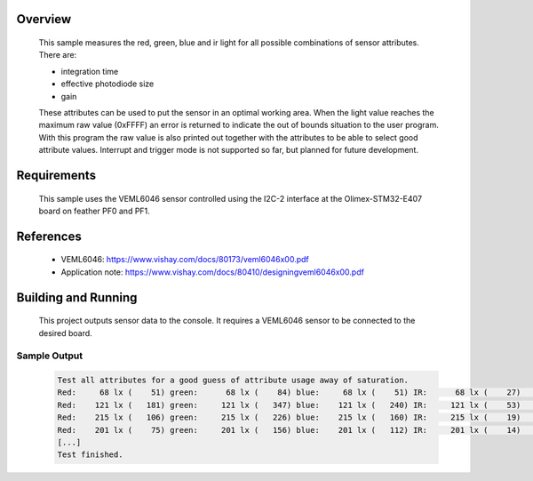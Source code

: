 .. zephyr:code-sample:: veml6046
   :name: VEML6046 RGBIR Color Sensor
   :relevant-api: sensor_interface

   Get red, green, blue and ir light data from a VEML6046 sensor (polling
   mode).

Overview
********

 This sample measures the red, green, blue and ir light for all possible
 combinations of sensor attributes. There are:

 - integration time
 - effective photodiode size
 - gain

 These attributes can be used to put the sensor in an optimal working area.
 When the light value reaches the maximum raw value (0xFFFF) an error is
 returned to indicate the out of bounds situation to the user program.
 With this program the raw value is also printed out together with the
 attributes to be able to select good attribute values.
 Interrupt and trigger mode is not supported so far, but planned for future
 development.

Requirements
************

 This sample uses the VEML6046 sensor controlled using the I2C-2 interface at
 the Olimex-STM32-E407 board on feather PF0 and PF1.

References
**********

 - VEML6046: https://www.vishay.com/docs/80173/veml6046x00.pdf
 - Application note: https://www.vishay.com/docs/80410/designingveml6046x00.pdf

Building and Running
********************

 This project outputs sensor data to the console. It requires a VEML6046
 sensor to be connected to the desired board.

 .. zephyr-app-commands::
    :zephyr-app: samples/sensor/veml6046/
    :goals: build flash


Sample Output
=============

 .. code-block:: console

    Test all attributes for a good guess of attribute usage away of saturation.
    Red:     68 lx (    51) green:      68 lx (    84) blue:     68 lx (    51) IR:      68 lx (    27)   it: 0 div2: 0 gain: 0  --
    Red:    121 lx (   181) green:     121 lx (   347) blue:    121 lx (   240) IR:     121 lx (    53)   it: 0 div2: 0 gain: 1  --
    Red:    215 lx (   106) green:     215 lx (   226) blue:    215 lx (   160) IR:     215 lx (    19)   it: 0 div2: 0 gain: 2  --
    Red:    201 lx (    75) green:     201 lx (   156) blue:    201 lx (   112) IR:     201 lx (    14)   it: 0 div2: 0 gain: 3  --
    [...]
    Test finished.
